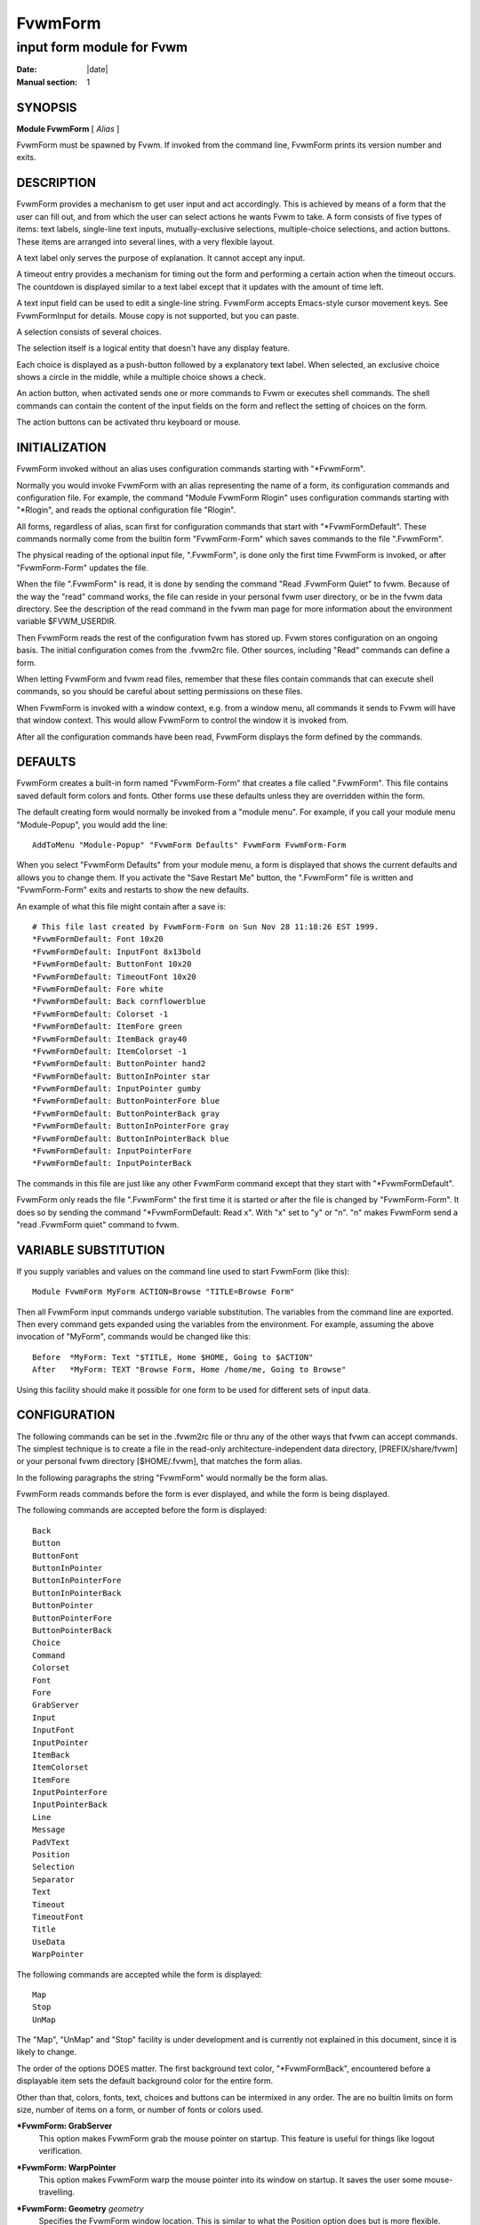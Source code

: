 ========================================================================
FvwmForm
========================================================================

------------------------------------------------------------------------
input form module for Fvwm
------------------------------------------------------------------------

:Date: |date|
:Manual section: 1


SYNOPSIS
--------

**Module FvwmForm** [ *Alias* ]

FvwmForm must be spawned by Fvwm. If invoked from the command line,
FvwmForm prints its version number and exits.

DESCRIPTION
-----------

FvwmForm provides a mechanism to get user input and act accordingly.
This is achieved by means of a form that the user can fill out, and from
which the user can select actions he wants Fvwm to take. A form consists
of five types of items: text labels, single-line text inputs,
mutually-exclusive selections, multiple-choice selections, and action
buttons. These items are arranged into several lines, with a very
flexible layout.

A text label only serves the purpose of explanation. It cannot accept
any input.

A timeout entry provides a mechanism for timing out the form and
performing a certain action when the timeout occurs. The countdown is
displayed similar to a text label except that it updates with the amount
of time left.

A text input field can be used to edit a single-line string. FvwmForm
accepts Emacs-style cursor movement keys. See FvwmFormInput for details.
Mouse copy is not supported, but you can paste.

A selection consists of several choices.

The selection itself is a logical entity that doesn\'t have any display
feature.

Each choice is displayed as a push-button followed by a explanatory text
label. When selected, an exclusive choice shows a circle in the middle,
while a multiple choice shows a check.

An action button, when activated sends one or more commands to Fvwm or
executes shell commands. The shell commands can contain the content of
the input fields on the form and reflect the setting of choices on the
form.

The action buttons can be activated thru keyboard or mouse.

INITIALIZATION
--------------

FvwmForm invoked without an alias uses configuration commands starting
with "\*FvwmForm".

Normally you would invoke FvwmForm with an alias representing the name
of a form, its configuration commands and configuration file. For
example, the command "Module FvwmForm Rlogin" uses configuration
commands starting with "\*Rlogin", and reads the optional configuration
file "Rlogin".

All forms, regardless of alias, scan first for configuration commands
that start with "\*FvwmFormDefault". These commands normally come from
the builtin form "FvwmForm-Form" which saves commands to the file
".FvwmForm".

The physical reading of the optional input file, ".FvwmForm", is done
only the first time FvwmForm is invoked, or after "FvwmForm-Form"
updates the file.

When the file ".FvwmForm" is read, it is done by sending the command
"Read .FvwmForm Quiet" to fvwm. Because of the way the "read" command
works, the file can reside in your personal fvwm user directory, or be
in the fvwm data directory. See the description of the read command in
the fvwm man page for more information about the environment variable
$FVWM\_USERDIR.

Then FvwmForm reads the rest of the configuration fvwm has stored up.
Fvwm stores configuration on an ongoing basis. The initial configuration
comes from the .fvwm2rc file. Other sources, including "Read" commands
can define a form.

When letting FvwmForm and fvwm read files, remember that these files
contain commands that can execute shell commands, so you should be
careful about setting permissions on these files.

When FvwmForm is invoked with a window context, e.g. from a window menu,
all commands it sends to Fvwm will have that window context. This would
allow FvwmForm to control the window it is invoked from.

After all the configuration commands have been read, FvwmForm displays
the form defined by the commands.

DEFAULTS
--------

FvwmForm creates a built-in form named "FvwmForm-Form" that creates a
file called ".FvwmForm". This file contains saved default form colors
and fonts. Other forms use these defaults unless they are overridden
within the form.

The default creating form would normally be invoked from a "module
menu". For example, if you call your module menu "Module-Popup", you
would add the line:

::

    AddToMenu "Module-Popup" "FvwmForm Defaults" FvwmForm FvwmForm-Form

When you select "FvwmForm Defaults" from your module menu, a form is
displayed that shows the current defaults and allows you to change them.
If you activate the "Save Restart Me" button, the ".FvwmForm" file is
written and "FvwmForm-Form" exits and restarts to show the new defaults.

An example of what this file might contain after a save is:

::

      # This file last created by FvwmForm-Form on Sun Nov 28 11:18:26 EST 1999.
      *FvwmFormDefault: Font 10x20
      *FvwmFormDefault: InputFont 8x13bold
      *FvwmFormDefault: ButtonFont 10x20
      *FvwmFormDefault: TimeoutFont 10x20
      *FvwmFormDefault: Fore white
      *FvwmFormDefault: Back cornflowerblue
      *FvwmFormDefault: Colorset -1
      *FvwmFormDefault: ItemFore green
      *FvwmFormDefault: ItemBack gray40
      *FvwmFormDefault: ItemColorset -1
      *FvwmFormDefault: ButtonPointer hand2
      *FvwmFormDefault: ButtonInPointer star
      *FvwmFormDefault: InputPointer gumby
      *FvwmFormDefault: ButtonPointerFore blue
      *FvwmFormDefault: ButtonPointerBack gray
      *FvwmFormDefault: ButtonInPointerFore gray
      *FvwmFormDefault: ButtonInPointerBack blue
      *FvwmFormDefault: InputPointerFore
      *FvwmFormDefault: InputPointerBack

The commands in this file are just like any other FvwmForm command
except that they start with "\*FvwmFormDefault".

FvwmForm only reads the file ".FvwmForm" the first time it is started or
after the file is changed by "FvwmForm-Form". It does so by sending the
command "\*FvwmFormDefault: Read x". With "x" set to "y" or "n". "n"
makes FvwmForm send a "read .FvwmForm quiet" command to fvwm.

VARIABLE SUBSTITUTION
---------------------

If you supply variables and values on the command line used to start
FvwmForm (like this):

::

    Module FvwmForm MyForm ACTION=Browse "TITLE=Browse Form"

Then all FvwmForm input commands undergo variable substitution. The
variables from the command line are exported. Then every command gets
expanded using the variables from the environment. For example, assuming
the above invocation of "MyForm", commands would be changed like this:

::

    Before  *MyForm: Text "$TITLE, Home $HOME, Going to $ACTION"
    After   *MyForm: TEXT "Browse Form, Home /home/me, Going to Browse"

Using this facility should make it possible for one form to be used for
different sets of input data.

CONFIGURATION
-------------

The following commands can be set in the .fvwm2rc file or thru any of
the other ways that fvwm can accept commands. The simplest technique is
to create a file in the read-only architecture-independent data
directory, [PREFIX/share/fvwm] or your personal fvwm directory
[$HOME/.fvwm], that matches the form alias.

In the following paragraphs the string "FvwmForm" would normally be the
form alias.

FvwmForm reads commands before the form is ever displayed, and while the
form is being displayed.

The following commands are accepted before the form is displayed:

::

    Back
    Button
    ButtonFont
    ButtonInPointer
    ButtonInPointerFore
    ButtonInPointerBack
    ButtonPointer
    ButtonPointerFore
    ButtonPointerBack
    Choice
    Command
    Colorset
    Font
    Fore
    GrabServer
    Input
    InputFont
    InputPointer
    ItemBack
    ItemColorset
    ItemFore
    InputPointerFore
    InputPointerBack
    Line
    Message
    PadVText
    Position
    Selection
    Separator
    Text
    Timeout
    TimeoutFont
    Title
    UseData
    WarpPointer

The following commands are accepted while the form is displayed:

::

    Map
    Stop
    UnMap

The "Map", "UnMap" and "Stop" facility is under development and is
currently not explained in this document, since it is likely to change.

The order of the options DOES matter. The first background text color,
"\*FvwmFormBack", encountered before a displayable item sets the default
background color for the entire form.

Other than that, colors, fonts, text, choices and buttons can be
intermixed in any order. The are no builtin limits on form size, number
of items on a form, or number of fonts or colors used.

**\*FvwmForm: GrabServer**
  This option makes FvwmForm grab the mouse pointer on startup. This
  feature is useful for things like logout verification.

**\*FvwmForm: WarpPointer**
  This option makes FvwmForm warp the mouse pointer into its window on
  startup. It saves the user some mouse-travelling.

**\*FvwmForm: Geometry** *geometry*
  Specifies the FvwmForm window location. This is similar to what the
  Position option does but is more flexible.

**\*FvwmForm: Position** *x y*
  Puts the FvwmForm window at location (*x*, *y*) on the screen. By
  convention, a negative *x* (*y*) value measures distance from the right
  (bottom) of the screen.

  If this option is omitted, FvwmForm starts at the center of the screen.

**\*FvwmForm: Colorset** *n*
  Tells the module to use colorset *n*. See FvwmTheme.

**\*FvwmForm: Back** *color*
  Specifies the background color of the FvwmForm window and any text in
  the window. The first background color FvwmForm reads determines the
  overall screen background color. Switches off the Colorset option. See
  DEFAULTS.

**\*FvwmForm: Fore** *color*
  Specifies the foreground color for displaying text labels. Switches off
  the Colorset option. See DEFAULTS.

**\*FvwmForm: ItemColorset** *n*
  Tells the module to use colorset *n* for items. See FvwmTheme.

**\*FvwmForm: ItemBack** *color*
  Specifies the background color for the text input windows, and the
  buttons. Buttons are displayed as 3D depressable buttons. Inputs are
  displayed as 3D indented fields. Medium shade background colors work
  best. Switches off the ItemColorset option. See DEFAULTS.

**\*FvwmForm: ItemFore** *color*
  Specifies the foreground color for the text input strings and button
  text. Switches off the ItemColorset option. See DEFAULTS.

**\*FvwmForm: Font** *font*
  Specifies the font for displaying plain text. See DEFAULTS.

**\*FvwmForm: ButtonFont** *font*
  Specifies the font for text in the action buttons. See DEFAULTS.

**\*FvwmForm: InputFont** *font*
  Specifies the font for text input. See DEFAULTS.

**\*FvwmForm: TimeoutFont** *font*
  Specifies the font for display the timeout counter and related text. See
  DEFAULTS.

**\*FvwmForm: Line** *justification*
  Starts a new line. A line can contain any number of text, input, buttons
  and choice items. A FvwmForm window can have any number of lines. The
  width of the window is that of the longest line.

  Justification of items in the line is specified by *justification*,
  which can be one of the following:

  *left*
    Items are justified to the left of the window.
  
  *right*
    Items are justified to the right of the window.                                        |
  
  *center* 
    Items are placed in the center of the window.
  
  *expand* 
    If there is only one item in the line, the item is centered in the
    window. If two or more items are present, they are spread to fill
    the whole width of the window.

**\*FvwmForm: Message**
  Defines a text area on the form that contains the last error message
  from fvwm. For purposes of determining form size, the message area is
  considered to be 80 bytes long. Its actual length is the same as the
  message received. If the message exceeds 80 bytes, you can see the rest
  of the message by resizing the form.

  You should not attempt to put any text, buttons or input fields on the
  same line after a message field. Messages greater than 80 bytes will
  overlay the remainder of the line.

**\*FvwmForm: PadVText** *Pixels*
  The number of pixels used as vertical padding between text items, line
  to line. The default is 6 which looks good on lines containing text
  intermixed with input boxes, choices or buttons.

  For straight text, such as might appear on a help form, padding of zero
  looks better.

  (There are lots of other padding values used in form layout which can\'t
  currently be changed with commands.)

**\*FvwmForm: Text** *string*
  Displays *string* as plain text. Line breaks must be achieved by
  multiple \*FvwmForm: Line and \*FvwmForm: Text options. Blanks may be
  used to provide extra padding between items.

**\*FvwmForm: Title** *string*
  Displays *string* as the window\'s title. The string must be enclosed in
  double quotes. Using this command with anything other than a string
  enclosed in quotes creates a blank title. If this command is not used,
  the window title is the form alias.

**\*FvwmForm: Input** *name size init\_string*
  Specifies a text input item with name *name*. A sub window of *size*
  characters in width is used for editing. If *init\_string* is present,
  it is the initial string when FvwmForm starts or resets itself. The
  default initial string is "".

  You can mouse paste into an input field using button 2. Buttons 1 and 3
  move the cursor in an input field.

  Input fields are always in insert mode, overtyping is not supported.

  Emacs type keystrokes are supported.

  Control-a, Home and Begin move to the front of an input field. Control-e
  and End move to the end of an input field. Control-b and Left move left
  in an input field. Control-f and Right move right in an input field.
  Control-p, Up, and Shift-Tab move to a previous input field if any, if
  the form has one input field, recall previous value. Control-n, Down,
  Return, Line-feed and Tab move to the next input field if any, if the
  form has one input field, for control-n and Down, restore previous input
  value. Control-h moves backward in an input field erasing a character.
  Control-d and Delete delete the next character in an input field.
  Control-k erases for the cursor to the end of an input field. Control-u
  erases the entire input field.

  When a form executes a command, all the input values are saved in a ring
  of input history 50 items deep.

  Meta(mod2)-"<" retrieves the previous value of an input field.
  Meta(mod2)-">" retrieves the next value of an input field.

  (For forms with one input field, use the much easier arrow keys.)

**\*FvwmForm: Selection** *name type*
  This option starts a selection item with name *name*. Its choices are
  specified in following configuration commands. The option *type* is one
  of the following:

  *single*
    The selections are mutually exclusive.

  *multiple*
    This is a multiple-choice selection.  

**\*FvwmForm: Separator**
  Draws a 2 pixel shaded line across the form as a visual indication of a
  separate area.

**\*FvwmForm: Choice** *name value* **on \| off** *string*
  Specifies a choice for a proceeding selection. The choice item has a
  *name* and a *value* these are used in commands. See \*FvwmForm:
  Command. The *string* is displayed to the right of the choice button as
  a label.

  The choice assumes the specified initial state ("on" means selected)
  when FvwmForm starts or resets. If the selections are mutually
  exclusive, FvwmForm does NOT detect inconsistencies in the initial
  states of the choices, i.e. two or none of the choices can be selected.
  However, once the user selects a choice, FvwmForm assures only one is
  selected.

**\*FvwmForm: Button** *type string* **[**\ *key*\ **]**
  This option specifies an action button. The button has *string* as a
  label, and executes a set of Fvwm *command* when it is activated. The
  commands are the following \*FvwmForm: Commands.

  The optional *key* specifies a keyboard shortcut that activates the
  button. It is in either a control character, specified as ^@, ^A, ...,
  ^\_, or a function key, specified as F1, F2, ..., F35. Control keys that
  are used for cursor movement in text input fields cannot activate any
  buttons, with the exception of TAB (^I), RETURN (^M), LINEFEED (^J),
  which can activate a button when the cursor is in the last text input
  field.

  The behavior of the button is determined by *type*:

  continue
    FvwmForm continues execution after sending the commands.
  
  restart
    After sending the commands, FvwmForm resets all the values to the
    initial ones, and then continues execution.
  
  quit
    FvwmForm quits after sending the commands.

**\*FvwmForm: Command** *command*
  This option specifies an Fvwm command associated with the current
  button. There can be more than one command attached to a button.
  Commands that appear before any \*FvwmForm: Button option are executed
  at start-up time. This is usually a beep that gets the user\'s attention.

  Commands starting with an exclamation mark (!) are executed by FvwmForm,
  all other commands are sent to Fvwm for execution. Before sending each
  command to Fvwm, FvwmForm recognizes variables of the following forms,
  and supply values to them.

  **$(**\ *name*\ **)**
    If *name* corresponds to a text input field, the result is the user\'s
    input string. The special chars single-quote, double-quote and
    backslash are preceded by a backslash.      

    If *name* corresponds to a choice, the result is the value of the choice
    (as specified in \*FvwmForm: Choice) if the choice is selected. If the
    choice is not selected, the result is a blank string.

    If *name* corresponds to a selection, the result will be a list of the
    selected values of all its choices separated by spaces.

  **$(**\ *name*\ **?**\ *string*\ **)**
    If *name* is a text input field and its value is not an empty string,
    the result is *string*, with recursive variable substitution applied.
    If the input value is empty, the result is empty.                               

    If *name* is a choice and it is selected, the result is *string*, with
    recursive variable substitution applied. If the choice is not selected,
    the result is empty.

  **$(**\ *name*\ **!**\ *string*\ **)**
    The same as the above, except that the converse conditions are taken.

    When using the "?" and "!" forms to pass a string, the string is
    delimited by a right parenthesis. If you need to put a right parenthesis
    in a string, precede the right parenthesis with a backslash.

**\*FvwmForm: UseData** *datafile leading*
  Tells FvwmForm to read a data file and extract data from module commands
  that match the "leading" argument and an input, choice, or selection
  variable in a form.

  This lets a form display current fvwm module configuration data. For an
  example of how this works, examine the file "FvwmForm-Rlogin" which is
  installed in read-only architecture-independent data directory,
  [PREFIX/share/fvwm] and shown below.

  For choices, the setting of the button is represented as the word "on",
  all other values for a setting are treated as off.

  For selections, the setting of each choice button is determined by
  matching the current value of the selection against each choice.
  Currently, this only works correctly for selections that allow a single
  choice.

**\*FvwmForm: ButtonPointer** *pointername*
  Change the default mouse pointer (hand2) used when hovering over a
  button. The pointername must be one of the names defined in the include
  file X11/cursorfont.h (without the XC\_ prefix). See DEFAULTS.

**\*FvwmForm: ButtonInPointer** *pointername*
  Change the default mouse pointer (hand1) used while a button is pressed
  in. The pointername must be one of the names defined in the include file
  X11/cursorfont.h (without the XC\_ prefix). See DEFAULTS.

**\*FvwmForm: InputPointer** *pointername*
  Change the default mouse pointer (xterm) used while the pointer is over
  a text field. The pointername must be one of the names defined in the
  include file X11/cursorfont.h (without the XC\_ prefix). See DEFAULTS.

**\*FvwmForm: ButtonPointerFore\|Back** *color*
  Change the default mouse pointer foreground and background colors used
  when hovering over a button. See DEFAULTS.

**\*FvwmForm: ButtonInPointerFore\|Back** *color*
  Change the default mouse pointer foreground and background colors used
  while a button is pressed in. See DEFAULTS.

**\*FvwmForm: InputPointerFore\|Back** *color*
  Change the default mouse pointer foreground and background colors used
  while the pointer is over a text field. See DEFAULTS.

**\*FvwmForm: Timeout** *seconds command "text"*
  Set up FvwmForm to time out after the amount of *seconds* specified.
  When the timer hits zero, *command* executes. The *text* field is
  displayed much like a *Text* field, except that a \'%%\' in the line is
  replaced automatically by the amount of time left on the timer. The
  value gets updated every second as the timer counts down. There can only
  be one timeout field per form.

EXAMPLES
--------

All of the following "examples" are installed in the read-only
architecture-independent data directory, [PREFIX/share/fvwm], during
fvwm installation.

The following commands create a menu to invoke the examples:

::

    DestroyMenu Forms
    AddToMenu Forms "&Q. QuitVerify" Module FvwmForm FvwmForm-QuitVerify
    AddToMenu Forms "&C. Capture"    Module FvwmForm FvwmForm-Capture
    AddToMenu Forms "&R. Rlogin"     Module FvwmForm FvwmForm-Rlogin
    AddToMenu Forms "&T. Talk"       Module FvwmForm FvwmForm-Talk

EXAMPLE 1 - Quit Verify
-----------------------

This example simulates the mwm way of confirming logout. Return does the
logout, Escape cancels logout. It times out after 20 seconds and
performs the equivalent of the \'Logout\' button.

::

    DestroyModuleConfig  FvwmForm-QuitVerify: *
    *FvwmForm-QuitVerify: GrabServer
    *FvwmForm-QuitVerify: WarpPointer
    *FvwmForm-QuitVerify: Command     Beep
    *FvwmForm-QuitVerify: Line        center
    *FvwmForm-QuitVerify: Text        "Do you really want to logout?"
    *FvwmForm-QuitVerify: Line        expand
    *FvwmForm-QuitVerify: Button      quit "Logout" ^M
    *FvwmForm-QuitVerify: Command     Quit
    *FvwmForm-QuitVerify: Button      restart   "Restart" ^R
    *FvwmForm-QuitVerify: Command     Restart
    *FvwmForm-QuitVerify: Button      quit "Cancel" ^[
    *FvwmForm-QuitVerify: Command     Nop
    *FvwmForm-QuitVerify: Timeout     20 Quit "Automatic logout will occur in %% seconds."

EXAMPLE 2 - Remote Login
------------------------

This example lets the user type in a host name, an optional user name,
and opens an xterm window from the remote host.

::

    DestroyModuleConfig  FvwmForm-Rlogin: *
    *FvwmForm-Rlogin: WarpPointer
    *FvwmForm-Rlogin: Line         center
    *FvwmForm-Rlogin: Text         "Login to Remote Host"
    *FvwmForm-Rlogin: Line         center
    *FvwmForm-Rlogin: Text         "Host:"
    *FvwmForm-Rlogin: Input        HostName        20      ""
    *FvwmForm-Rlogin: Line         center
    *FvwmForm-Rlogin: Selection    UserSel single
    *FvwmForm-Rlogin: Choice       Default Default on      "same user"
    *FvwmForm-Rlogin: Choice       Custom  Custom  off     "user:"
    *FvwmForm-Rlogin: Input        UserName        10      ""
    *FvwmForm-Rlogin: Line         expand
    *FvwmForm-Rlogin: Button       quit    "Login"         ^M
    *FvwmForm-Rlogin: Command      Exec exec ssh $(Custom?-l $(UserName)) $(HostName) xterm -T xterm@$(HostName) -display $HOSTDISPLAY &
    # Before saving the data, remove any previously saved data:
    *FvwmForm-Rlogin: Command DestroyModuleConfig FvwmForm-RloginDefault: *
    # The "Login" button causes a login and a saving of the current data:
    *FvwmForm-Rlogin: Command !(                        /bin/echo \
      "# Created by FvwmForm-Rlogin on: '/bin/date'.";  /bin/echo \
      '*FvwmForm-RloginDefault: HostName $(HostName)';  /bin/echo \
      '*FvwmForm-RloginDefault: UserName $(UserName)';  /bin/echo \
      '*FvwmForm-RloginDefault: Default $(Default?on)'; /bin/echo \
      '*FvwmForm-RloginDefault: Custom $(Custom?on)' \
    ) > ${FVWM_USERDIR}/.FvwmForm-Rlogin
    *FvwmForm-Rlogin: Button       restart "Reset"
    *FvwmForm-Rlogin: Button       quit    "Cancel"        ^[
    *FvwmForm-Rlogin: Command      Nop
    # Tell FvwmForm to read vars from the .FvwmForm-RloginDefault file:
    *FvwmForm-Rlogin: UseData .FvwmForm-Rlogin *FvwmForm-RloginDefault

EXAMPLE 3 - Capture Window
--------------------------

This example provides a front-end to xwd, xwud, and xpr.

::

    DestroyModuleConfig  FvwmForm-Capture: *
    *FvwmForm-Capture: Line       center
    *FvwmForm-Capture: Text       "Capture Window"
    *FvwmForm-Capture: Line       left
    *FvwmForm-Capture: Text       "File: "
    *FvwmForm-Capture: Input      file            25      "/tmp/Capture"
    *FvwmForm-Capture: Line       left
    *FvwmForm-Capture: Text       "Printer: "
    *FvwmForm-Capture: Input      printer         20      "$PRINTER"
    *FvwmForm-Capture: Line       expand
    *FvwmForm-Capture: Selection  PtrType single
    *FvwmForm-Capture: Choice     PS      ps      on      "PostScript"
    *FvwmForm-Capture: Choice     Ljet    ljet    off     "HP LaserJet"
    *FvwmForm-Capture: Line       left
    *FvwmForm-Capture: Text       "xwd options:"
    *FvwmForm-Capture: Line       expand
    *FvwmForm-Capture: Selection  Options multiple
    *FvwmForm-Capture: Choice     Brd     -nobdrs off     "No border"
    *FvwmForm-Capture: Choice     Frm     -frame  on      "With frame"
    *FvwmForm-Capture: Choice     XYZ     -xy     off     "XY format"
    *FvwmForm-Capture: Line       expand
    *FvwmForm-Capture: Button     continue        "Capture"       ^M
    *FvwmForm-Capture: Command    Exec exec xwd -out $(file) $(Options) &
    *FvwmForm-Capture: Button     continue        "Preview"
    *FvwmForm-Capture: Command    Exec exec xwud -in $(file) &
    *FvwmForm-Capture: Button     continue        "Print"
    *FvwmForm-Capture: Command    Exec exec xpr -device $(PtrType) $(file) | lpr -P $(printer) &
    *FvwmForm-Capture: Button     quit            "Quit"

EXAMPLE 4 - Talk Form
---------------------

This example provides a replacement for the module FvwmTalk. There are 2
forms, "FvwmForm-Talk." which executes commands, or sends commands to
fvwm for execution, and "FvwmForm-TalkHelp." which is a help form.

In the help form, notice how vertical line spacing is changed. Normal
FvwmForm line spacing assumes text is intermixed with buttons, help
forms require different spacing.

::

    # FvwmForm-Talk - Basic replacement for FvwmTalk
    DestroyModuleConfig  FvwmForm-Talk: *
    *FvwmForm-Talk: WarpPointer
    # Layout
    *FvwmForm-Talk: Line         center
    *FvwmForm-Talk: Text         "Talk to Fvwm"
    *FvwmForm-Talk: Line         left
    *FvwmForm-Talk: Text         "Command:"
    *FvwmForm-Talk: Input        Command 80 ""
    *FvwmForm-Talk: Line         left
    *FvwmForm-Talk: Text         "Msg:"
    *FvwmForm-Talk: Message
    *FvwmForm-Talk: Line         center
    # Buttons
    *FvwmForm-Talk: Button       restart    "Return - Execute"         ^M
    *FvwmForm-Talk: Command        $(Command)
    *FvwmForm-Talk: Button       continue    "F1 - Help" F1
    *FvwmForm-Talk: Command        Module FvwmForm FvwmForm-TalkHelp
    *FvwmForm-Talk: Button       restart     "F3 - Reset input" F3
    *FvwmForm-Talk: Command        Nop
    *FvwmForm-Talk: Button       quit        "F4 - Dismiss"  F4
    *FvwmForm-Talk: Command        Nop

    # FvwmForm-TalkHelp - Help Text for FvwmForm-Talk
    DestroyModuleConfig  FvwmForm-TalkHelp: *
    *FvwmForm-TalkHelp: WarpPointer
    # Layout
    *FvwmForm-TalkHelp: Line    center
    *FvwmForm-TalkHelp: Text    "Talk to Fvwm - Help"
    *FvwmForm-TalkHelp: Line    left
    *FvwmForm-TalkHelp: Text    " "
    *FvwmForm-TalkHelp: Line    left
    *FvwmForm-TalkHelp: PadVText 0
    *FvwmForm-TalkHelp: Text    "Enter commands in the
    *FvwmForm-TalkHelp: Line    left
    *FvwmForm-TalkHelp: Text    "Commands beginning with
    *FvwmForm-TalkHelp: Line    left
    *FvwmForm-TalkHelp: Text    "shell as a sub-process of the form."
    *FvwmForm-TalkHelp: Line    left
    *FvwmForm-TalkHelp: Text    "All other commands are sent to fvwm for execution."
    *FvwmForm-TalkHelp: Line    left
    *FvwmForm-TalkHelp: Text    ""
    *FvwmForm-TalkHelp: Line    left
    *FvwmForm-TalkHelp: Text    "Fvwm error messages are shown on the
    *FvwmForm-TalkHelp: Line    left
    *FvwmForm-TalkHelp: Text    ""
    # Buttons
    *FvwmForm-TalkHelp: Line    center
    *FvwmForm-TalkHelp: Button  quit    "Return - Dismiss"         ^M
    *FvwmForm-TalkHelp: Command   Nop

BUGS AND LIMITATIONS
--------------------

FvwmForm is a fairly simple method of providing input. There is no input
validation facility. FvwmForm has no way of dealing with lists.

Report bugs to the fvwm-workers list.

COPYRIGHTS
----------

FvwmForm is original work of Thomas Zuwei Feng
(ztfeng@math.princeton.edu).

Copyright Feb 1995, Thomas Zuwei Feng. No guarantees or warranties are
provided or implied in any way whatsoever. Use this program at your own
risk. Permission to use, modify, and redistribute this program is hereby
given, provided that this copyright is kept intact.

CHANGES
-------

During the fall of 1998, Dan Espen removed all form size limits, added
unlimited font and color changing, form spacing control, configuration
file reading, global control of appearance, synchronous command
execution, Error message display, variable substitution, configurable
pointers, and lots of other damage. No additional copyright is imposed.
